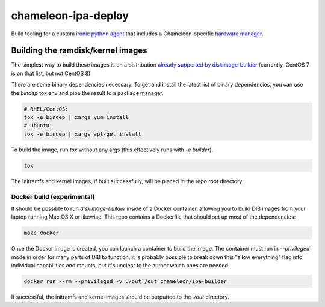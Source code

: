 chameleon-ipa-deploy
====================

Build tooling for a custom `ironic python agent <https://git.openstack.org/cgit/openstack/ironic-python-agent>`_ that includes a Chameleon-specific `hardware manager <https://github.com/ChameleonCloud/chameleon-ipa-hardware-manager>`_.

Building the ramdisk/kernel images
----------------------------------

The simplest way to build these images is on a distribution `already supported by diskimage-builder <https://docs.openstack.org/diskimage-builder/latest/user_guide/supported_distros.html>`_ (currently, CentOS 7 is on that list, but not CentOS 8).

There are some binary dependencies necessary. To get and install the latest list of binary dependencies, you can use the `bindep` tox env and pipe the result to a package manager.

.. code-block:: shell

   # RHEL/CentOS:
   tox -e bindep | xargs yum install
   # Ubuntu:
   tox -e bindep | xargs apt-get install

To build the image, run `tox` without any args (this effectively runs with `-e builder`).

.. code-block:: shell
   
   tox


The initramfs and kernel images, if built successfully, will be placed in the repo root directory.

Docker build (experimental)
^^^^^^^^^^^^^^^^^^^^^^^^^^^

It should be possible to run `diskimage-builder` inside of a Docker container, allowing you to build DIB images from your laptop running Mac OS X or likewise. This repo contains a Dockerfile that should set up most of the dependencies:

.. code-block:: shell

   make docker

Once the Docker image is created, you can launch a container to build the image. The container must run in `--privileged` mode in order for many parts of DIB to function; it is probably possible to break down this "allow everything" flag into individual capabilities and mounts, but it's unclear to the author which ones are needed.

.. code-block:: shell

   docker run --rm --privileged -v ./out:/out chameleon/ipa-builder


If successful, the initramfs and kernel images should be outputted to the `./out` directory.
